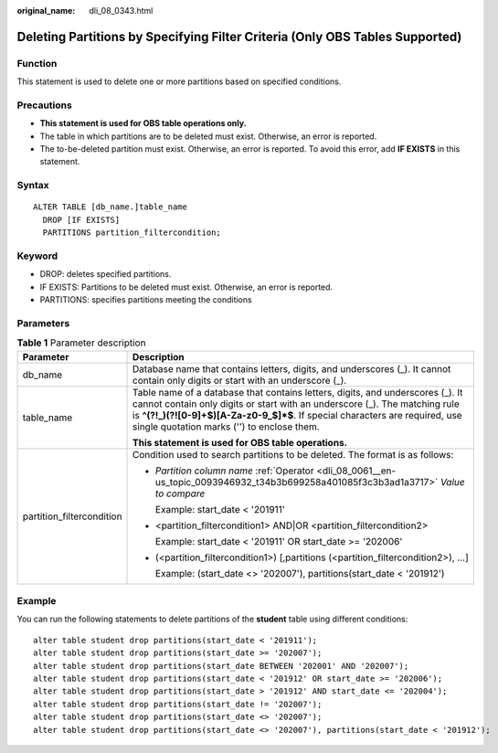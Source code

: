 :original_name: dli_08_0343.html

.. _dli_08_0343:

Deleting Partitions by Specifying Filter Criteria (Only OBS Tables Supported)
=============================================================================

Function
--------

This statement is used to delete one or more partitions based on specified conditions.

Precautions
-----------

-  **This statement is used for OBS table operations only.**
-  The table in which partitions are to be deleted must exist. Otherwise, an error is reported.
-  The to-be-deleted partition must exist. Otherwise, an error is reported. To avoid this error, add **IF EXISTS** in this statement.

Syntax
------

::

   ALTER TABLE [db_name.]table_name
     DROP [IF EXISTS]
     PARTITIONS partition_filtercondition;

Keyword
-------

-  DROP: deletes specified partitions.
-  IF EXISTS: Partitions to be deleted must exist. Otherwise, an error is reported.
-  PARTITIONS: specifies partitions meeting the conditions

Parameters
----------

.. table:: **Table 1** Parameter description

   +-----------------------------------+---------------------------------------------------------------------------------------------------------------------------------------------------------------------------------------------------------------------------------------------------------------------------------------------+
   | Parameter                         | Description                                                                                                                                                                                                                                                                                 |
   +===================================+=============================================================================================================================================================================================================================================================================================+
   | db_name                           | Database name that contains letters, digits, and underscores (_). It cannot contain only digits or start with an underscore (_).                                                                                                                                                            |
   +-----------------------------------+---------------------------------------------------------------------------------------------------------------------------------------------------------------------------------------------------------------------------------------------------------------------------------------------+
   | table_name                        | Table name of a database that contains letters, digits, and underscores (_). It cannot contain only digits or start with an underscore (_). The matching rule is **^(?!_)(?![0-9]+$)[A-Za-z0-9_$]*$**. If special characters are required, use single quotation marks ('') to enclose them. |
   |                                   |                                                                                                                                                                                                                                                                                             |
   |                                   | **This statement is used for OBS table operations.**                                                                                                                                                                                                                                        |
   +-----------------------------------+---------------------------------------------------------------------------------------------------------------------------------------------------------------------------------------------------------------------------------------------------------------------------------------------+
   | partition_filtercondition         | Condition used to search partitions to be deleted. The format is as follows:                                                                                                                                                                                                                |
   |                                   |                                                                                                                                                                                                                                                                                             |
   |                                   | -  *Partition column name* :ref:`Operator <dli_08_0061__en-us_topic_0093946932_t34b3b699258a401085f3c3b3ad1a3717>` *Value to compare*                                                                                                                                                       |
   |                                   |                                                                                                                                                                                                                                                                                             |
   |                                   |    Example: start_date < '201911'                                                                                                                                                                                                                                                           |
   |                                   |                                                                                                                                                                                                                                                                                             |
   |                                   | -  <partition_filtercondition1> AND|OR <partition_filtercondition2>                                                                                                                                                                                                                         |
   |                                   |                                                                                                                                                                                                                                                                                             |
   |                                   |    Example: start_date < '201911' OR start_date >= '202006'                                                                                                                                                                                                                                 |
   |                                   |                                                                                                                                                                                                                                                                                             |
   |                                   | -  (<partition_filtercondition1>) [,partitions (<partition_filtercondition2>), ...]                                                                                                                                                                                                         |
   |                                   |                                                                                                                                                                                                                                                                                             |
   |                                   |    Example: (start_date <> '202007'), partitions(start_date < '201912')                                                                                                                                                                                                                     |
   +-----------------------------------+---------------------------------------------------------------------------------------------------------------------------------------------------------------------------------------------------------------------------------------------------------------------------------------------+

Example
-------

You can run the following statements to delete partitions of the **student** table using different conditions:

::

   alter table student drop partitions(start_date < '201911');
   alter table student drop partitions(start_date >= '202007');
   alter table student drop partitions(start_date BETWEEN '202001' AND '202007');
   alter table student drop partitions(start_date < '201912' OR start_date >= '202006');
   alter table student drop partitions(start_date > '201912' AND start_date <= '202004');
   alter table student drop partitions(start_date != '202007');
   alter table student drop partitions(start_date <> '202007');
   alter table student drop partitions(start_date <> '202007'), partitions(start_date < '201912');
